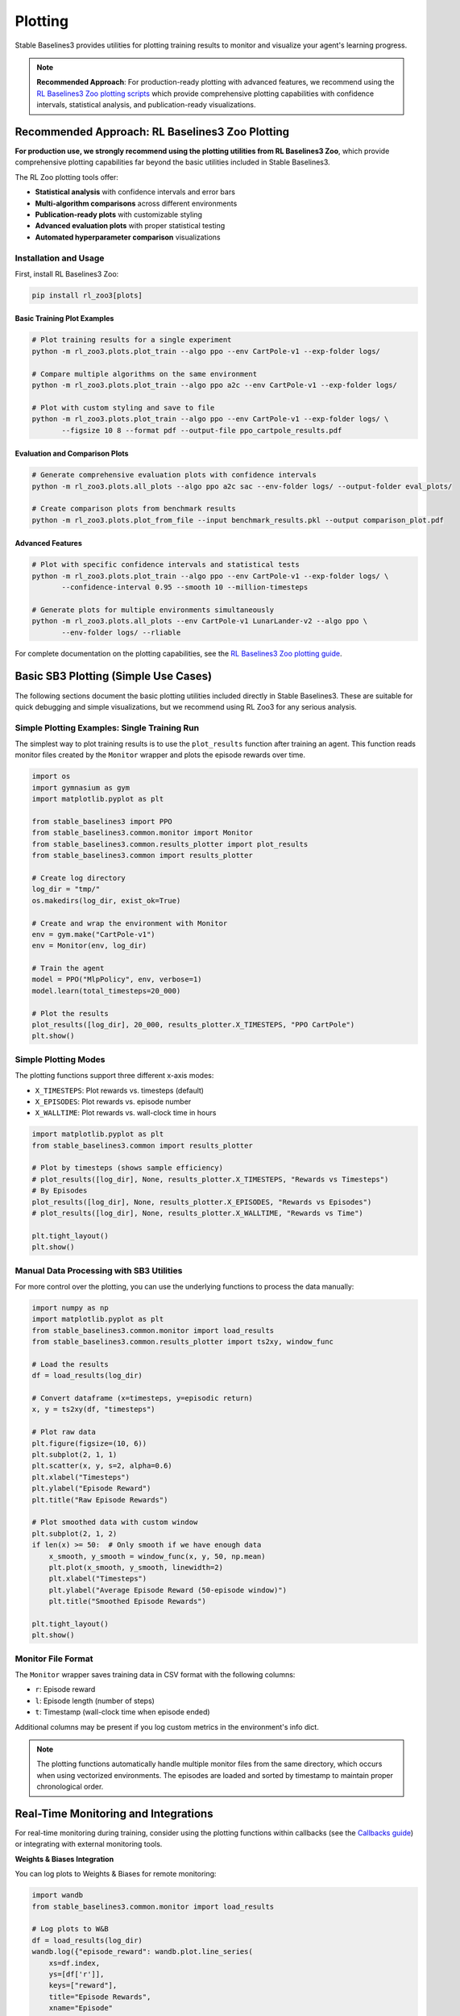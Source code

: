 .. _plotting:

========
Plotting
========

Stable Baselines3 provides utilities for plotting training results to monitor and visualize your agent's learning progress.

.. note::

    **Recommended Approach**: For production-ready plotting with advanced features, we recommend using the 
    `RL Baselines3 Zoo plotting scripts <https://rl-baselines3-zoo.readthedocs.io/en/master/guide/plot.html>`_ 
    which provide comprehensive plotting capabilities with confidence intervals, statistical analysis, and publication-ready visualizations.


Recommended Approach: RL Baselines3 Zoo Plotting
==============================================

**For production use, we strongly recommend using the plotting utilities from RL Baselines3 Zoo**, which provide 
comprehensive plotting capabilities far beyond the basic utilities included in Stable Baselines3.

The RL Zoo plotting tools offer:

- **Statistical analysis** with confidence intervals and error bars
- **Multi-algorithm comparisons** across different environments  
- **Publication-ready plots** with customizable styling
- **Advanced evaluation plots** with proper statistical testing
- **Automated hyperparameter comparison** visualizations

Installation and Usage
----------------------

First, install RL Baselines3 Zoo:

.. code-block:: bash

    pip install rl_zoo3[plots]

Basic Training Plot Examples
~~~~~~~~~~~~~~~~~~~~~~~~~~~~

.. code-block:: bash

    # Plot training results for a single experiment
    python -m rl_zoo3.plots.plot_train --algo ppo --env CartPole-v1 --exp-folder logs/

    # Compare multiple algorithms on the same environment
    python -m rl_zoo3.plots.plot_train --algo ppo a2c --env CartPole-v1 --exp-folder logs/

    # Plot with custom styling and save to file
    python -m rl_zoo3.plots.plot_train --algo ppo --env CartPole-v1 --exp-folder logs/ \
           --figsize 10 8 --format pdf --output-file ppo_cartpole_results.pdf

Evaluation and Comparison Plots
~~~~~~~~~~~~~~~~~~~~~~~~~~~~~~~

.. code-block:: bash

    # Generate comprehensive evaluation plots with confidence intervals
    python -m rl_zoo3.plots.all_plots --algo ppo a2c sac --env-folder logs/ --output-folder eval_plots/

    # Create comparison plots from benchmark results
    python -m rl_zoo3.plots.plot_from_file --input benchmark_results.pkl --output comparison_plot.pdf

Advanced Features
~~~~~~~~~~~~~~~~~

.. code-block:: bash

    # Plot with specific confidence intervals and statistical tests
    python -m rl_zoo3.plots.plot_train --algo ppo --env CartPole-v1 --exp-folder logs/ \
           --confidence-interval 0.95 --smooth 10 --million-timesteps

    # Generate plots for multiple environments simultaneously  
    python -m rl_zoo3.plots.all_plots --env CartPole-v1 LunarLander-v2 --algo ppo \
           --env-folder logs/ --rliable

For complete documentation on the plotting capabilities, see the 
`RL Baselines3 Zoo plotting guide <https://rl-baselines3-zoo.readthedocs.io/en/master/guide/plot.html>`_.


Basic SB3 Plotting (Simple Use Cases)
======================================

The following sections document the basic plotting utilities included directly in Stable Baselines3. 
These are suitable for quick debugging and simple visualizations, but we recommend using RL Zoo3 for any serious analysis.

Simple Plotting Examples: Single Training Run
---------------------------------------------

The simplest way to plot training results is to use the ``plot_results`` function after training an agent.
This function reads monitor files created by the ``Monitor`` wrapper and plots the episode rewards over time.

.. code-block:: python

    import os
    import gymnasium as gym
    import matplotlib.pyplot as plt

    from stable_baselines3 import PPO
    from stable_baselines3.common.monitor import Monitor
    from stable_baselines3.common.results_plotter import plot_results
    from stable_baselines3.common import results_plotter

    # Create log directory
    log_dir = "tmp/"
    os.makedirs(log_dir, exist_ok=True)

    # Create and wrap the environment with Monitor
    env = gym.make("CartPole-v1")
    env = Monitor(env, log_dir)

    # Train the agent
    model = PPO("MlpPolicy", env, verbose=1)
    model.learn(total_timesteps=20_000)

    # Plot the results
    plot_results([log_dir], 20_000, results_plotter.X_TIMESTEPS, "PPO CartPole")
    plt.show()


Simple Plotting Modes
---------------------

The plotting functions support three different x-axis modes:

- ``X_TIMESTEPS``: Plot rewards vs. timesteps (default)
- ``X_EPISODES``: Plot rewards vs. episode number
- ``X_WALLTIME``: Plot rewards vs. wall-clock time in hours

.. code-block:: python

    import matplotlib.pyplot as plt
    from stable_baselines3.common import results_plotter

    # Plot by timesteps (shows sample efficiency)
    # plot_results([log_dir], None, results_plotter.X_TIMESTEPS, "Rewards vs Timesteps")
    # By Episodes
    plot_results([log_dir], None, results_plotter.X_EPISODES, "Rewards vs Episodes")
    # plot_results([log_dir], None, results_plotter.X_WALLTIME, "Rewards vs Time")

    plt.tight_layout()
    plt.show()


Manual Data Processing with SB3 Utilities
------------------------------------------

For more control over the plotting, you can use the underlying functions to process the data manually:

.. code-block:: python

    import numpy as np
    import matplotlib.pyplot as plt
    from stable_baselines3.common.monitor import load_results
    from stable_baselines3.common.results_plotter import ts2xy, window_func

    # Load the results
    df = load_results(log_dir)

    # Convert dataframe (x=timesteps, y=episodic return)
    x, y = ts2xy(df, "timesteps")

    # Plot raw data
    plt.figure(figsize=(10, 6))
    plt.subplot(2, 1, 1)
    plt.scatter(x, y, s=2, alpha=0.6)
    plt.xlabel("Timesteps")
    plt.ylabel("Episode Reward")
    plt.title("Raw Episode Rewards")

    # Plot smoothed data with custom window
    plt.subplot(2, 1, 2)
    if len(x) >= 50:  # Only smooth if we have enough data
        x_smooth, y_smooth = window_func(x, y, 50, np.mean)
        plt.plot(x_smooth, y_smooth, linewidth=2)
        plt.xlabel("Timesteps")
        plt.ylabel("Average Episode Reward (50-episode window)")
        plt.title("Smoothed Episode Rewards")

    plt.tight_layout()
    plt.show()


Monitor File Format
-------------------

The ``Monitor`` wrapper saves training data in CSV format with the following columns:

- ``r``: Episode reward
- ``l``: Episode length (number of steps)
- ``t``: Timestamp (wall-clock time when episode ended)

Additional columns may be present if you log custom metrics in the environment's info dict.

.. note::

    The plotting functions automatically handle multiple monitor files from the same directory,
    which occurs when using vectorized environments. The episodes are loaded and sorted by timestamp
    to maintain proper chronological order.


Real-Time Monitoring and Integrations
====================================

For real-time monitoring during training, consider using the plotting functions within callbacks
(see the `Callbacks guide <callbacks.html>`_) or integrating with external monitoring tools.

**Weights & Biases Integration**

You can log plots to Weights & Biases for remote monitoring:

.. code-block:: python

    import wandb
    from stable_baselines3.common.monitor import load_results
    
    # Log plots to W&B
    df = load_results(log_dir)
    wandb.log({"episode_reward": wandb.plot.line_series(
        xs=df.index, 
        ys=[df['r']], 
        keys=["reward"],
        title="Episode Rewards",
        xname="Episode"
    )})

**TensorBoard**

Training metrics are automatically logged to TensorBoard when you specify a ``tensorboard_log`` directory
during model creation. The plotting utilities complement TensorBoard by providing publication-ready figures.

.. note::

    For comprehensive real-time monitoring and advanced plotting, we recommend using the RL Baselines3 Zoo 
    plotting tools alongside TensorBoard and Weights & Biases (see the `Integrations guide <integrations.html>`_).